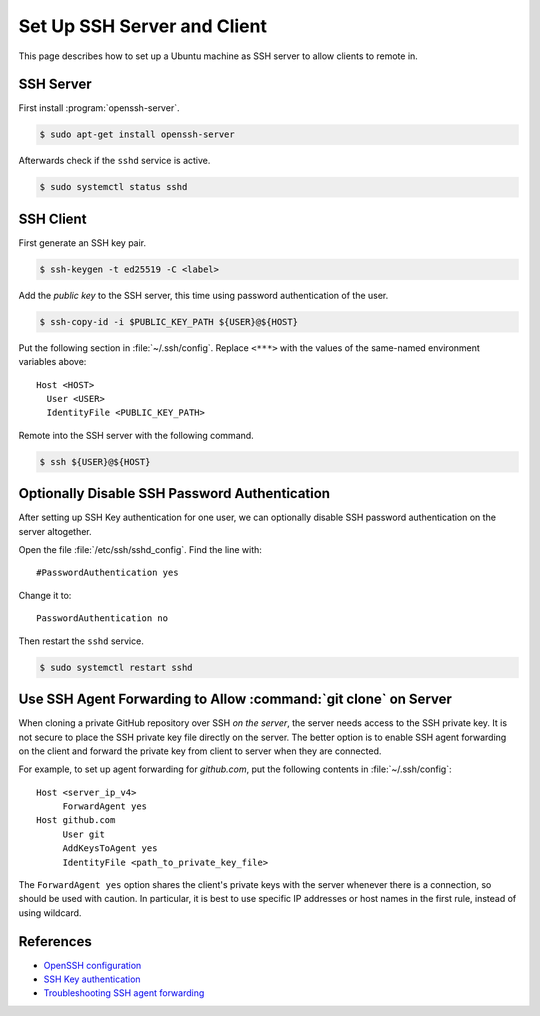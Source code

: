 Set Up SSH Server and Client
========================================

This page describes how to set up a Ubuntu machine as SSH server to allow clients to remote in.

SSH Server
------------

First install :program:`openssh-server`.

.. code-block:: bash

   $ sudo apt-get install openssh-server

Afterwards check if the ``sshd`` service is active.

.. code-block:: bash

   $ sudo systemctl status sshd

SSH Client
-------------

First generate an SSH key pair.

.. code-block:: bash

   $ ssh-keygen -t ed25519 -C <label>

Add the *public key* to the SSH server, this time using password authentication
of the user.

.. code-block:: bash

   $ ssh-copy-id -i $PUBLIC_KEY_PATH ${USER}@${HOST}

Put the following section in :file:`~/.ssh/config`. Replace ``<***>`` with the values
of the same-named environment variables above::

   Host <HOST>
     User <USER>
     IdentityFile <PUBLIC_KEY_PATH>

Remote into the SSH server with the following command.

.. code-block:: bash

   $ ssh ${USER}@${HOST}

Optionally Disable SSH Password Authentication
-----------------------------------------------

After setting up SSH Key authentication for one user, we can optionally disable
SSH password authentication on the server altogether.

Open the file :file:`/etc/ssh/sshd_config`. Find the line with::

   #PasswordAuthentication yes

Change it to::

   PasswordAuthentication no

Then restart the ``sshd`` service.

.. code-block:: bash

   $ sudo systemctl restart sshd

Use SSH Agent Forwarding to Allow :command:`git clone` on Server
-------------------------------------------------------------------

When cloning a private GitHub repository over SSH *on the server*, the server needs access to the SSH private key.
It is not secure to place the SSH private key file directly on the server. The better option is to enable SSH agent
forwarding on the client and forward the private key from client to server when they are connected.

For example, to set up agent forwarding for `github.com`, put the following contents in :file:`~/.ssh/config`::

   Host <server_ip_v4>
   	ForwardAgent yes
   Host github.com
   	User git
   	AddKeysToAgent yes
   	IdentityFile <path_to_private_key_file>

The ``ForwardAgent yes`` option shares the client's private keys with the server whenever there is a connection,
so should be used with caution. In particular, it is best to use specific IP addresses or host names in the 
first rule, instead of using wildcard.

References
--------------

* `OpenSSH configuration <OpenSSH_configuring_>`_
* `SSH Key authentication`_
* `Troubleshooting SSH agent forwarding`_

.. _OpenSSH_configuring: https://help.ubuntu.com/community/SSH/OpenSSH/Configuring
.. _SSH Key authentication: https://code.visualstudio.com/docs/remote/troubleshooting#_quick-start-using-ssh-keys
.. _Troubleshooting SSH agent forwarding: https://docs.github.com/en/authentication/connecting-to-github-with-ssh/using-ssh-agent-forwarding#troubleshooting-ssh-agent-forwarding
